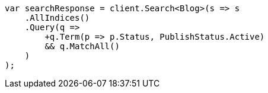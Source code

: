 ////
IMPORTANT NOTE
==============
This file is generated from method Line94 in https://github.com/elastic/elasticsearch-net/tree/master/src/Examples/Examples/QueryDsl/BoolQueryPage.cs#L116-L150.
If you wish to submit a PR to change this example, please change the source method above
and run dotnet run -- asciidoc in the ExamplesGenerator project directory.
////
[source, csharp]
----
var searchResponse = client.Search<Blog>(s => s
    .AllIndices()
    .Query(q =>
        +q.Term(p => p.Status, PublishStatus.Active)
        && q.MatchAll()
    )
);
----
